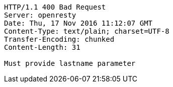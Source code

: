 [source,http,options="nowrap"]
----
HTTP/1.1 400 Bad Request
Server: openresty
Date: Thu, 17 Nov 2016 11:12:07 GMT
Content-Type: text/plain; charset=UTF-8
Transfer-Encoding: chunked
Content-Length: 31

Must provide lastname parameter
----